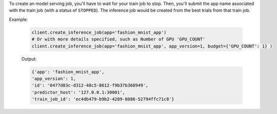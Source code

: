 To create an model serving job, you'll have to wait for your train job to stop. 
Then, you'll submit the app name associated with the train job (with a status of ``STOPPED``).
The inference job would be created from the best trials from that train job.

Example:

    .. code-block:: python

        client.create_inference_job(app='fashion_mnist_app')
        # Or with more details specified, such as Number of GPU 'GPU_COUNT' 
        client.create_inference_job(app='fashion_mnist_app', app_version=1, budget={'GPU_COUNT': 1} )

    Output:

    .. code-block:: python

        {'app': 'fashion_mnist_app',
        'app_version': 1,
        'id': '0477d03c-d312-48c5-8612-f9b37b368949',
        'predictor_host': '127.0.0.1:30001',
        'train_job_id': 'ec4db479-b9b2-4289-8086-52794ffc71c8'}

.. seealso:: :meth:`singa_auto.client.Client.create_inference_job`
